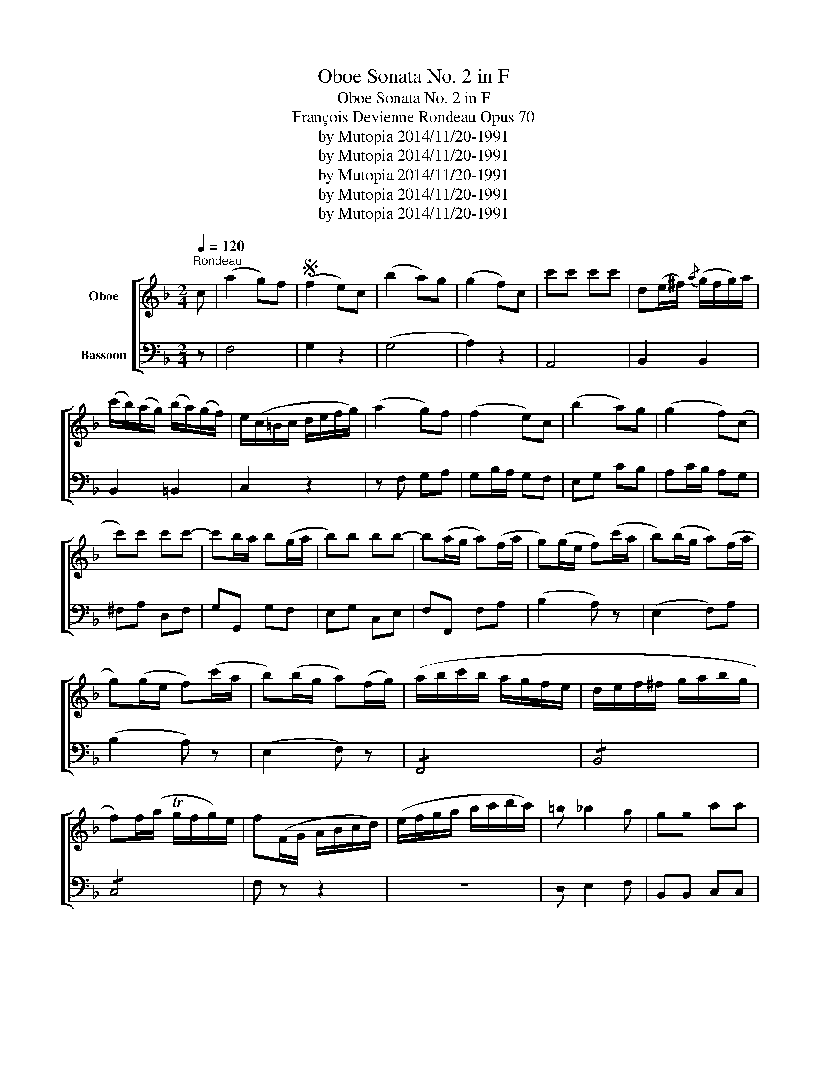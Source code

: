 X:1
T:Oboe Sonata No. 2 in F
T:Oboe Sonata No. 2 in F
T:François Devienne Rondeau Opus 70
T:by Mutopia 2014/11/20-1991
T:by Mutopia 2014/11/20-1991
T:by Mutopia 2014/11/20-1991
T:by Mutopia 2014/11/20-1991
T:by Mutopia 2014/11/20-1991
Z:by Mutopia 2014/11/20-1991
%%score [ 1 2 ]
L:1/8
Q:1/4=120
M:2/4
K:F
V:1 treble nm="Oboe"
V:2 bass nm="Bassoon"
V:1
"^Rondeau" c | (a2 g)f |S (f2 e)c | (b2 a)g | (g2 f)c | c'c' c'c' | d(e/^f/){/a} (g/f/g/)a/ | %7
 (c'/b/)(a/g/) (b/a/)(g/f/) | e/(c/=B/c/ d/e/f/g/) | (a2 g)f | (f2 e)c | (b2 a)g | (g2 f)(c | %13
 c')c' c'c'- | c'b/a/ b(g/a/ | b)b bb- | b(a/g/ a)(f/a/ | g)(g/e/ f)(c'/a/ | b)(b/g/ a)(f/a/ | %19
 g)(g/e/ f)(c'/a/ | b)(b/g/ a)(f/g/) | (a/b/c'/b/ a/g/f/e/ | d/e/f/^f/ g/a/b/g/ | %23
 f)f/(a/ Tg/f/g/)e/ | f(F/G/ A/B/c/d/) | (e/f/g/a/ b/c'/d'/c'/) | =b _b2 a | gg c'c' | %28
 a(F/G/ A/B/c/d/) | (e/f/g/a/ b/c'/d'/c'/) | (b/a/g/f/ e/d/c/B/) | (A/c/)(f/a/) ((g/b/))(e/g/) | %32
 f2 z2 | (^f/g/a/g/ =f/e/d/c/) | f2 z2 | (^f/g/a/g/ =f/e/d/c/) | fa fa | f2 a2 | %38
 f2 !fermata!z!fine! |] c | a2 f2 | c3 f/a/ | (a/g/^f/g/ =f/e/f/d/) | c3 (e/g/) | f G2 =b | %45
 c' g2 (e/g/) | f G2 =b | c' g2 (e/g/) | (g/f/)(f/e/) (e/d/)(d/e/) | (e/f/)(f/e/) (e/d/)(d/e/) | %50
 (e/f/)(f/e/) (e/d/)(d/c/) | =B2 z G | c3 (d/c/ | =B)c de | f{/g}(Tf/e/ f)g | e2 z c | (c'3 a) | %57
 (g3 e) | (gf ef) | d2 z G | c3 (d/c/ | =B)c de | f{/g}(f/e/ f)g | e2 z g | (b2 a)g | (g2 f)a | %66
 (a2 g)f | (f2 e)g | fe/>e/ dc | =B2 z g |{/g} Tfe{/e} Tdc | =B3 g | (f/g/a/g/ f/e/d/c/) | %73
 (=B/c/d/c/ B/A/G/F/) | (E/G/c/e/ g/e/c/G/) | (E/G/c/e/ g/e/c/G/) | (f/d/^c/d/) (=B/G/^F/G/) | %77
 (f/d/^c/d/) (=B/G/^F/G/) | (Tc/=B/c/)d/ (Te/d/e/)f/ | (Tg/f/g/)a/ bB | (A/c/f/c/) (A/c/f/c/) | %81
 (B/d/f/d/) (=B/d/f/d/) | (c/e/g/e/) (^c/e/a/e/) | (d/f/a/f/) (d/f/=b/f/) | %84
 e/(g/e/g/) (c'/g/^f/g/) | (a/g/f/e/ d/c/=B/A/) | G4 | Td4 | e z z2 |{/=B} c z z2 |{/^d} e z z2 | %91
{/^f} g z z2 | bc/e/ (d/c/)e/g/ | (f/e/)g/b/ (a/g/)b/d'/ | (c'/b/a/g/ f/e/d/c/ | %95
 B/A/G/F/ E/F/G/A/) | (B/=B/c/^c/ d/e/f/g/) | (a2 g)f!D.S.! || f | (a2 fd) | (d2 ^c)b | (b2 a)g | %102
 (g2 f)a | d'3 c' | ba gf | ee{/e} (Td^c/d/) | ^c2 z a | (a2 f)d | (d2 ^c)b | (b2 a)g | (g2 f)a | %111
 d'3 c' | ba (ga/b/ | c'3) b | ag f_e | d/(^f/g/f/ g/a/b/a/) | (c'/b/a/g/) b/a/g/f/ | %117
 (f/e/)(a/g/) (f/e/f/)d/ | c2 z c | (F/A/c/A/) (F/A/c/A/) | (F/A/c/f/) (a/_a/=a/f/) | %121
 (e/g/b/g/) (e/c/=B/c/) | (B/c/d/c/) (B/A/G/F/) | (E/G/c/G/) (E/G/c/G/) | (E/G/c/e/) (g/e/g/b/) | %125
 a/(f/e/f/) (c/=B/c/A/) | F/A/d/c/ (c/B/A/G/) | (F/A/c/A/) (F/A/c/A/) | F/A/c/f/ (a/^g/a/f/) | %129
 _e/(c/=B/c/ d/c/B/c/) | (_e/d/c/B/ A/G/^F/E/) | D/(d/^c/d/) (^f/d/c/d/) | %132
 D/(d/^c/d/) (^f/d/c/d/) | g2 z2 | z/ (b/a/b/) (g/a/)(f/g/) | e2 z2 | z/ (a/^g/a/) (f/=g/)(e/f/) | %137
 d2 z2 | z/ (g/f/g/) (e/f/)(d/e/) | c/e/(g/f/) (e/f/)(d/e/) | c/e/(g/f/) (e/f/)(d/e/) | %141
 c/e/(g/f/) (e/f/)(d/e/) | c/e/(g/f/ e/d/c/B/) | A/(F/G/A/ B/c/d/e/ | f/g/a/b/ c')c | %145
 ^c/(d/e/d/ c/d/e/f/ | g/a/b/c'/ d')d | c4 |{/a} Tg4 | f2 z2 | z4 | z4 | z2 z a | (a2 f)d | %154
 (d2 ^c)b | (b2 a)g | (g2 f)a | d'3 c' | ba gf | ee{/e} (d/^c/d/e/) | ^c2 z a | (a2 f)d | %162
 (d2 ^c)b | (b2 a)g | (g2 f)a | d'3 c' | b b2 a | ^g4 | a2 z a | !/!^g4 | a2 z a | !/!^g4 | !/!a4 | %173
 aa aa | (b/a/b/c'/ b/a/g/f/) | (f/e/d/c/ B/A/G/F/) | (E/D/C/D/ E/F/G/A/) | (B/c/d/e/ f/^f/g/^g/) | %178
 a2 (gf)!D.S.! |] %179
V:2
 z | F,4 | G,2 z2 | (G,4 | A,2) z2 | A,,4 | B,,2 B,,2 | B,,2 =B,,2 | C,2 z2 | z F, G,A, | %10
 G,B,/A,/ G,F, | E,G, CB, | A,C/B,/ A,G, | ^F,A, D,F, | G,G,, G,F, | E,G, C,E, | F,F,, F,A, | %17
 (B,2 A,) z | (E,2 F,)A, | (B,2 A,) z | (E,2 F,) z | !/!F,,4 | !/!B,,4 | !/!C,4 | F, z z2 | z4 | %26
 D, E,2 F, | B,,B,, C,C, | F,, z z2 | z4 | D,2 E,2 | F,A, CC, | (F,/G,/F,/E,/ F,/G,/A,/B,/) | C4 | %34
 (F,/G,/F,/E,/ F,/G,/A,/B,/) | CC B,B, | A,F, F,F, | F,2 F,2 | F,,2 !fermata!z |] z | z F,, A,,C, | %41
 F,F,, F, z | z E,, G,,C, | E,G, C z | D,4 | E,4 | D,4 | E,4 | A,G, F,G, | A,G, F,G, | A,G, F,^F, | %51
 G,A, G,F, | E,G, E,G, | F,E, D,C, | =B,,2 G,,2 | C,E, G,C | A,C A,F, | E,G, E,C, | A,,2 F,,2 | %59
 G,, G,2 F, | E,G, E,G, | F,E, D,C, | =B,,2 G,,2 | C,C,, C, z | ^C4 | D4 | =B,4 | C4 | (F,2 ^F,2 | %69
 G,2) (E,2 | F,2 ^F,2 | G,2) (E,2 | F,2 ^F,2 | G,2) G,,2 | C,2 E,2 | C,2 E,2 | D,=B,, D,B,, | %77
 D,=B,, D,B,, | C,2 C,2 | E,2 E,2 | F,2 A,,2 | B,,2 =B,,2 | C,2 ^C,2 | D,2 G,,2 | C,2 E,2 | %85
 F,2 F,2 | !/!G,4 | !/!G,,4 | C,/C/=B,/A,/ G,/F,/E,/D,/ | C,/G,/F,/E,/ D,/C,/=B,,/A,,/ | %90
 G,,/E,/D,/C,/ =B,,/A,,/G,,/F,,/ | E,,/C,/=B,,/A,,/ G,,/F,,/E,,/D,,/ | C,, z z2 | z4 | z4 | z4 | %96
 z4 | F,4 || z | D,4 | E,4 | ^C,4 | D,4 | z D, E,^F, | G,A, B,A, | G,2 ^G,2 | A,A,, A, z | D,4 | %108
 E,4 | ^C,4 | D,4 | z D, E,^F, | G,A, B, z | z C, D,E, | F,G, A,A,, | B,,2 B,,2 | B,,2 B,,=B,, | %117
 C,2 G,,2 | C,C,, C, z | A,3 C | A,2 F,2 | G,2 z2 | G,2 z2 | C,3 E, | G,3 E, | F, z A,,C, | %126
 F,G, A,B, | A,3 C | A,2 F,2 | ^F,2 z2 | ^F,2 z2 | ^F,3 A, | ^F,2 A,D | (B,/D/^C/D/) B,/=C/A,/B,/ | %134
 G,2 z2 | z/ C/=B,/C/ A,/_B,/G,/A,/ | F,2 z2 | z/ B,/A,/B,/ G,/A,/F,/G,/ | E,2 G,F, | E,2 G,F, | %140
 E,2 G,F, | E,2 G,F, | !/!E,4 | F,2 G,2 | A,2 A,,2 | B,,2 B,,2 | !/!B,,4 | !/!C,4 | !/!C,4 | %149
 F,A, A,A, | !/!A,4 | A,/G,/A,/B,/ A,/G,/A,/B,/ | A,/G,/A,/B,/ A,/G,/F,/E,/ | D,4 | E,4 | ^C,4 | %156
 D,4 | z D, E,^F, | G,A, B,A, | G,G, ^G,G, | A,A,, A, z | D,4 | E,4 | ^C,4 | D,4 | z D, E,^F, | %166
 G,2 A,2 | !/!B,4 | A,E, ^C,A,, | D,F, E,D, | ^C,E, C,A,, | D,F, E,D, | ^C,2 z2 | z4 | z4 | z4 | %176
 z4 | z4 | F,4 |] %179

